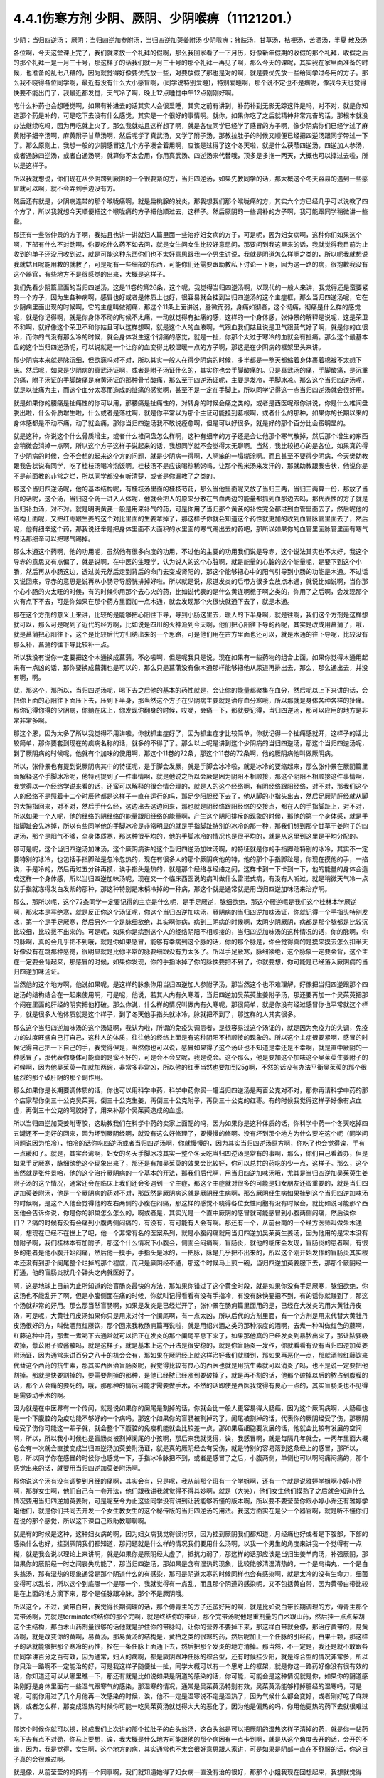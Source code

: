 4.4.1伤寒方剂 少阴、厥阴、少阴喉痹（11121201.）
==============================================

少阴：当归四逆汤；	厥阴：当归四逆加参附汤，当归四逆加萸姜附汤
少阴喉痹：猪肤汤，甘草汤，桔梗汤，苦酒汤，半夏	散及汤

各位啊，今天这堂课上完了，我们就来放一个礼拜的假啊，那么我回家看了一下月历，好像新年假期的收假的那个礼拜，收假之后的那个礼拜一是一月三十号，那这样子的话我们就一月三十号的那个礼拜一再见了啊，那么今天的课呢，其实我在家里面准备的时候，也准备的乱七八糟的，因为就觉得好像要优先放一些，对要放假了那也是对的啊，就是要优先放一些给同学过冬用的方子。那么我不晓得各位同学啊，最近有没有什么大小感冒啊，(同学说特别爱睡)，特别爱睡啊，那个说不定也不是病呢，像我今天也觉得快要不能出门了，我最近都发觉，天气冷了啊，晚上12点睡觉中午12点刚刚好啊。

吃什么补药也会想睡觉啊，如果有补进去的话其实人会很爱睡，其实之前有讲到，补药补到无影无踪这件是吗，对不对，就是你知道那个药是补的，可是吃下去没有什么感觉，其实是一个很好的事情啊。就你，如果你吃了之后就精神非常亢奋的话，那根本就没办法继续吃吗，因为再吃就上火了。那么我就姑且这样想了啊，就是各位同学已经学了感冒的方子啊，像少阴病你们已经学过了麻黄附子细辛汤啊，麻黄附子甘草汤啊，然后呢学了真武汤，又学了附子汤，那教拉肚子的时候又顺便已经把四逆汤跟同学带过一下了。那么原则上，我想一般的少阴感冒这几个方子凑合着用啊，应该是过得了这个冬天啦，就是什么茯苓四逆汤，四逆加人参汤，或者通脉四逆汤，或者白通汤啊，就算你不太会用，你用真武汤、四逆汤来代替哦，顶多是多拖一两天，大概也可以撑过去啦，所以是这样子。

所以我就想说，你们现在从少阴跨到厥阴的一个很要紧的方，当归四逆汤，如果先教同学的话，那大概这个冬天容易的遇到一些感冒就可以啊，就不会弄到手边没有方。

然后还有就是，少阴病连带的那个喉咙痛啊，就是扁桃腺的发炎，那我想我们那个喉咙痛的方，其实六个方已经几乎可以说教了四个方了，所以我就想今天顺便把这个喉咙痛的方子把他顺过去，这样子。然后厥阴的一些调补的方子啊，我可能跟同学稍微讲一些些。

那还有一些张仲景的方子啊，我姑且也讲一讲就妇人篇里面一些治疗妇女病的方子，可是呢，因为妇女病啊，这种你们如果这个啊，下部有什么不对劲啊，你要吃什么药不如去问，就是女生问女生比较好意思问，那要问到我这里来的话，我就觉得我目前为止收到的单子还没用收到过，就是可能这种东西你们也不太好意思跟我一个男生讲说，我就是阴道怎么样啊之类的，所以呢我就想说我就姑且呢能用教的就教了，可是呢有一些细部的东西，可能你们还需要跟助教私下讨论一下啊，因为这一路的病，很抱歉我没有这个器官，有些地方不是很感觉的出来，大概是这样子。

我们先看少阴篇里面的当归四逆汤，这是11卷的第26条，这个呢，我觉得当归四逆汤啊，以现代的一般人来讲，我觉得还是蛮要紧的一个方子，因为生各种病啊，感冒也好或者是体质上也好，很容易就会挂到当归四逆汤的这个主症框，那么当归四逆汤呢，它在少阴病里面出现的时候啊，它的主症叫做彻痛，那这个11条上面讲说，脉微而弱，身痛如彻者，这个彻痛，彻痛是什么样的感觉呢，就是你记得啊，就是你身体不动的时候不太痛，一动就觉得有扯痛的感，这样的一个身体感，张仲景的解释是说呢，这是荣卫不和啊，就好像这个荣卫不和你姑且可以这样想啊，就是这个人的血液啊，气跟血我们姑且说是卫气跟营气好了啊，就是你的血很冷，而你的气没有那么冷的时候，就会身体发生这个彻痛的感觉，就是一扯，你那个太过于寒冷的血就会有扯痛。那么这个最基本盘的这个当归四逆汤呢，可以说就是一个让你的血变得比较温暖一点的方子啊，那这是在少阴病的框架里头来讲。

那少阴病本来就是脉沉细，但欲寐吗对不对，所以其实一般人在得少阴病的时候，多半都是一整天都缩着身体裹着棉被不太想下床。然后呢，如果是少阴病的真武汤证啊，或者是附子汤证什么的，其实你也会手脚酸痛的。只是真武汤的痛，手脚酸痛，是沉重的痛，附子汤证的手脚酸痛是麻黄汤证的那种骨节酸痛，那么至于四逆汤证呢，主要是发冷，手脚冰凉。那么这个当归四逆汤呢，就是以扯痛为主，而这个血分太寒而造成的扯痛的感觉啊，甚至不是一定在手脚上，所以同学记得这一点当归四逆汤就会很好用。

就是如果你的腰痛是扯痛性的你可以用，那腰痛是扯痛性的，对转身的时候会痛之类的，或者是西医呢跟你讲说，你是什么椎间盘脱出啦，什么骨质增生啦，什么或者是落枕啊，就是你平常以为那个主证可能挂到葛根啊，或者什么的那种，如果你的长期以来的身体感都是不动不痛，动了就会痛，那你当归四逆汤我不敢说痊愈啊，但是可以好很多，就是好的那个百分比会蛮明显的。

就是这种，你说这个什么骨质增生，或者什么椎间盘怎么样啊，这种有细辛的方子还是会让他那个寒气散掉，然后那个增生的东西会稍微会消掉一点啊，所以这个方子这样子说起来的话，我想同学就不会觉得太无聊啊。当然，我比较担心的是各位，如果真的得了少阴病的时候，会不会想的起来这个方的问题，就是少阴病一得啊，人啊笨的一塌糊涂啊。而且甚至不要得少阴病，今天樊助教跟我告状说有同学，吃了桂枝汤喝冷泡饭啊。桂枝汤不是应该喝热稀粥吗，让那个热米汤来发汗的，那就助教跟我告状，他说你是不是前面教的非常之烂，所以同学都没有听清楚，或者是你漏教了之类的。

那这个当归四逆汤呢，他的基本结构呢，有桂枝汤里面的桂枝芍药，那么当他里面呢又放了当归三两，当归三两算一份，那放了当归的话呢，这个汤，当归这个药一进入人体呢，他就会把人的原来分散在气血两边的能量都抓到血那边去吗，那代表性的方子就是当归补血汤，对不对。就是明明黄芪一般是用来补气的药，可是你用了当归那个黄芪的补性完全都进到血管里面去了，然后呢他的结构上面呢，又把红枣跟生姜的这个对比里面的生姜拿掉了，那这样子你就会知道这个药性就更加的收到血管脉管里面去了，然后呢，他有细辛这个药，那我说细辛是把身体里面不大面积的水里面的寒气踢出去的药吧，那所以如果你的血管里面脉管里面有寒气的话那细辛可以把寒气踢掉。

那么木通这个药啊，他的功用呢，虽然他有很多向度的功用，不过他的主要的功用我们说是导赤，这个说法其实也不太好，我这个导赤的意思又有点偏了，就是说啊，在中医的生理学，认为说人的这个心脏啊，就是能量的心脏的这个能量呢，是要下到这个小肠，然后再从小肠这边，透过关元然后走到背后的命门去变成肾阳的，那这个能够把心中的阳气引导到小肠的功能是木通。不过话又说回来，导赤的意思是说再从小肠导导膀胱排掉好啦。所以就是说，尿道发炎的后带方很多会放点木通，就说比如说啊，当你那个心小肠的火太旺的时候，有的时候你用那个去心火的药，比如说代表的是什么黄连啊栀子啊之类的，你用了之后啊，会发现那个火有点下不去，可是你如果在那个药方里面加一点木通，就会发现那个火很快就通下去了，就是木通。

那在这个方剂的意义上来讲，比较的是能够把心阳往下导，导到小肠这里去，暖人的下半身啊，就是往啊，我们这个方剂是这样想就可以，那么可是呢到了近代的经方啊，比如说是四川的火神派到今天啊，他们把心阳往下导的药呢，其实是改成用菖蒲了，哦，就是菖蒲把心阳往下，这个是比较后代方归纳出来的一个思路，可是他们用在古方里面也还可以，就是木通的往下导呢，比较没有那么补，菖蒲的往下导比较补一点。

所以我没有说你一定要把这个木通换成菖蒲，不必啦啊，但是呢我只是说，现在如果有一些药物的组合上面，如果你觉得木通用起来有一点凶的话，那你要换成菖蒲也是可以的，那么只是菖蒲没有像木通那样能够把他从尿道再排出去，那么，那么通出去，并没有啊，啊。

就，那这个，那所以，当归四逆汤呢，喝下去之后他的基本的药性就是，会让你的能量都聚集在血分，然后呢以上下来讲的话，会把你上面的心阳往下面压下去，压到下半身，那当然这个方子在少阴病主要就是治疗血分寒哦，所以那就是身体各种各样的扯痛。那你记得你得的少阴病，你躺在床上，你发现你翻身的时候，哎呦，会痛一下，那就要记得，当归四逆汤，那可以应用的地方是非常非常多啊。

那这个恩，因为太多了所以我觉得不用讲啦，你就抓主症好了，因为抓主症才比较简单，你就记得一个扯痛感就开，这样子的话比较简单，那你要套到现在的疾病名称的话，就多的不得了了。那么以上呢是讲到这个少阴病的当归四逆汤，那这个当归四逆汤呢，到了厥阴病的时候呢，他就有个加味的使用啊，那这个11卷的72条，那这个11卷的72条啊，他的厥阴病他叫做厥阴病。

所以，张仲景也有提到说厥阴病其中的特征呢，是手脚会发厥，就是手脚会冰冷啦，就是冰冷的要缩起来，那么张仲景在厥阴篇里面解释这个手脚冰冷呢，他特别提到了一件事情啊，就是他说之所以会厥是因为阴阳不相顺接，那这个阴阳不相顺接这件事情啊，我觉得以一个经络学说来看的话，还蛮可以解释的很合情合理的，就是人的这个经络啊，有阴经络跟阳经络，对不对，那我们这个人的经络不是照着十二个时辰他都是这样子一直在运行的吗，那足少阳胆经下去了，他从脚的小指头出去，然后足厥阴肝经就从脚的大拇指回来，对不对，然后手什么经，这边出去这边回来，那也就是阴经络跟阳经络的交接点，都在人的手指脚趾上，对不对，所以如果一个人呢，他的经络的阴经络的能量跟阳经络的能量啊，产生这个阴阳排斥的现象的时候，那他的第一个身体感，就是手指脚趾会先冰掉，所以有些同学他的手脚冰冷是非常明显的就是手指脚趾特别的冰冷的那一种，那我们想到那个甘草干姜附子的四逆汤，那个是阳气不够，全身体质寒，那这种很平均的，他的手脚冰冷的情况也是很平均的，就是从这里到这里是平均分配的。

那可是呢，这个当归四逆汤加味汤，这个厥阴病讲的这个当归四逆汤加味汤啊，的特征就是你的手指脚趾特别的冰冷，其实不一定要特别的冰冷，也包括手指脚趾是忽冷忽热的，现在有很多人的那个厥阴病他的特，他的那个手指脚趾是，你现在摸他的手，一掐诶，手是冷的，然后再过五分钟再摸，诶手指头是热的，就是那个经络与经络之间，这样卡到一下卡到一下，他的能量的身体会造成这样一个身体感，所以当归四逆加味汤呢，现在又一个临床西医说的病叫做什么雷诺式病，有没有人听过，就是稍微天气冷一点就手指就冻得发白发紫的那种，那这种特别是末梢冷掉的一种病，那这个就是通常就是用当归四逆加味汤来治疗啊。

那么，那所以呢，这个72条同学一定要记得的主症是什么呢，是手足厥逆，脉细欲绝，那这个厥逆呢是我们这个桂林本学厥逆啊，那宋本是写绝寒，就是反正你这个汤证呢，你这个当归四逆加味汤，厥阴病的当归四逆加味汤证，你就记得一个手指头特别发冰，第一个是手足厥寒，然后另外一个是脉细欲绝，其实啊你病，病到三阴病的时候啊，太阴少阴厥阴，病都是那个脉都是比较沉比较细，比较拔不出来的。可是呢，如果你是病到这个人的经络阴阳不相顺接的，当归四逆加味汤的这种情况的话，你的脉啊，你的脉啊，真的会几乎把不到哦，就是你如果感冒，能够有幸病到这个脉的话，你的那个脉是，你会觉得真的是摸来摸去怎么扣半天好像没有在跳那种感觉，很明显就是比你平常的脉要细跟没有力太多了。所以手足厥寒，脉细欲绝，这个脉象一定要会背，这个主症一定要会背起来，那感冒的时候，如果你发现，你的手指冰掉了你的脉快要把不到了，你就要想，你可能是已经落入厥阴病的当归四逆加味汤证。

当然他的这个地方啊，他说如果呢，是这样的脉象你用当归四逆加人参附子汤，那当然这个也不难理解，好像把当归四逆跟那个四逆汤的结构结合在一起来使用啊，可是呢，他说，若其人内有久寒着，当归四逆加吴茱萸生姜附子汤，那还要再加一个吴茱萸把那个闷在里面的肝经的阴实把他打破。那么你说，什么样的情况叫做内有久寒呢，那很简单，就是你没有经过感冒你也平常就这个样子，就是很多人他体质就是这个样子，到了冬天他手指头就冰冷，脉就把不到了，那这样的人其实很多。

那么这个当归四逆加味汤的这个汤证啊，我认为啦，所谓的免疫失调患者，是很容易过这个汤证的，就是因为免疫力的失调，免疫力的过度旺盛自己打自己，这种人的体质，往往他的经络上面是有这种阴阳不相顺接的现象的。所以这个主症很要紧啊，感冒的时候记得自己把一下自己的手，我觉得但是，当然你也可以说，感冒如果得了这个汤证也不知道是幸还是不幸啊，就是直中厥阴的一种感冒了，那代表你身体可能真的是蛮不好的，可是会不会又呢，我是说会。这个那么，他是要加这个加味这个吴茱萸生姜附子的时候啊，因为他吴茱萸一加就加两碗，非常多非常凶，所以他的红枣当然也要加到25g啊，不然的话没有办法平衡吴茱萸的那个很猛烈的那个破肝阴的那个副作用。

那么如果你是长期要调体质的话，你也可以用科学中药，科学中药你买一罐当归四逆汤是两百公克对不对，那你再请科学中药的那个店家帮你倒三十公克吴茱萸，倒三十公克生姜，再倒三十公克附子，再倒三十公克的红枣。有的时候我觉得这样子好像有点血虚，再倒三十公克的阿胶好了，用来补那个吴茱萸造成的血虚。

所以当归四逆加萸姜附枣胶，这助教我们在科学中药的卖家上面配的吗，因为如果你是这种体质的话，你科学中药一个冬天吃掉四五罐还不一定好的回来，因为坏到厥阴经啊，就没有这么好修理了，要慢慢的修啊。没有坏到那个地方为什么要吃这个呢（同学问问题说因为怕冷），怕冷的话你吃四逆汤或者当归四逆汤啊，你就慢慢的，因为其实当归四逆汤原方啊，你吃了也会觉得诶，手有一点暖和了。就是，其实台湾啊，妇女的冬天手脚冰凉其实一整个冬天吃当归四逆汤是常有的事啊，那么，你们自己看着办，但是如果手足厥寒，脉细欲绝这个现象出来了，那还是有加吴茱萸的效果会比较好，你可以总共的药吃的少一点，这样子。那么，这个当然就是张仲景哈，他的这个治疗厥阴病的一个基本的开法，那我们后代啊，用当归四逆加味汤哦，尤其是当归四逆加吴茱萸生姜附子汤的这个情况，通常还会在临床上我们还会多遇到一个主症，那这个主症就对很多的可能是妇女朋友还蛮重要的，就是当归四逆加萸姜附汤，他是一个厥阴病的药对不对，那既然是厥阴病这就是厥阴经生病啊，那么厥阴经生病如果挂到这个当归四逆加味汤的时候啊，是这个人他会觉得他的左右两侧的小腹在闷痛，那这样的感觉不晓得各位女性同胞有没有时候会，就比如说可能那个西医他会告诉你说，你是你的卵巢怎么怎么的，啊或者是，其实光是一个直中厥阴的感冒就可能感冒到小腹两侧闷痛，然后诶你们？？痛的时候有没有会痛到小腹两侧闷痛的，有没有，有可能有人会有啊。那还有一个，从前台南的一个经方医师叫做朱木通啊，想现在已经不在世上了吧，他一个非常有名的医案系列，就是小腹闷痛就用当归四逆加吴茱萸生姜汤，因为他用的是宋本没有加附子啊，我们桂林本有加附子，那这个什么情况下小腹会，侧面会闷痛啊，盲肠炎，就他的临床会发现，盲肠炎的患者啊，有很多的患者是他小腹开始闷痛，然后他一摸手，手指头是冰的，一把脉，脉是几乎把不出来的，所以这个刚开始发作的盲肠炎其实根本还没有到那个阑尾整个烂掉的那个程度，而只是厥阴经不通，那这个时候马上煎一碗，当归四逆加萸姜服下去，那那个厥阴经一打通，他的盲肠炎就几个钟头之内就医好了。

啊，这是地球上目前为止所知道的治盲肠炎最快的方法，那如果你错过了这个黄金时段，就是如果你没有手足厥寒，脉细欲绝，你这汤也不能乱开了啊，但是小腹侧面在痛的时候，你就叫记得看看有没有手指冷，有没有脉快要把不到，有的话你就赚到了，那这个汤就非常的好用。那么那当然盲肠啊，如果是发炎是已经烂开了，张仲景在肠痈篇里面用的是，已经在大发炎的用大黄牡丹皮汤，可是呢，大黄牡丹皮汤如果你只是用来对付一个阑尾啊，有一点太凶，所以后代的方剂里面，有一个方剂是用来代替大黄牡丹皮汤很好的方，叫做酒煎红藤饮，那个回来我教肠痈篇再说啦，就是用绍兴酒之类的那种浓度的酒啊，去煮一种叫做红色的藤啊，红藤这种中药，那煮一煮喝下去通常就可以把正在发炎的那个阑尾平息下来了，如果那他真的已经发炎到暴脓出来了，那让脓要吸收掉，薏苡附子败酱散吗，就是这样子，就是基本上这个开法是很安稳的，就是你盲肠炎一发作，你就看看有没有当归四逆加萸姜附汤证，因为通常来讲百分之八十的机会会有，那如果在厥阴经上就这样治好我们就赚到，那如果再恶化一点，那就酒煎红藤饮来代替这个西药的抗生素，那其实西医治盲肠炎呢，我觉得比较有良心的西医也就是用抗生素就可以消炎了吗，也不是说一定要把他割掉。那就是快要割掉的，要需要割掉的那种，是他已经脓已经涨到要破掉了，就是再不割的话，他那个破掉以后的脓占到腹膜的话，那个人会痛的要死的，哦，那那种的情况可能才需要做手术，不然的话即使是西医我觉得有良心一点的，其实盲肠炎也不见得是需要动手术的啊。

因为就是在中医界有一个传闻，就是说如果你的阑尾是割掉的话，你就会比一般人更容易得大肠癌，因为这个厥阴病啊，大肠癌也是一个下腹腔的免疫功能不够好的一个病吗，那这个如果你的盲肠被割掉的了，阑尾被割掉的话，代表你的厥阴经受了伤，那厥阴经受了伤你可能这一辈子就，就会整个下腹腔的免疫机能就会比较差一点，那如果癌细胞要发展的话，他就会比较有发展的空间啊，所以，所以我小时候也是盲肠炎被割掉阑尾的小孩啊，那后来我就觉得，诶，我感冒啊，就是每隔几年就会，一两年里面大概总会有一次就会直接变成当归四逆汤加萸姜附汤证，就是真的厥阴经会有受伤，就是特别的容易落到这条经上的感冒，那所以，恩，所以同学你在感冒的时候你也感觉一下，手指冰冷脉把不到，或者是感冒了之后，小腹两侧，单侧也可以啊闷痛闷痛的，那个感觉出来的话，就要用当归四逆加萸姜附汤啊。

那你说这个汤有没有调整到月经的痛啊，其实会有，只是呢，我从前那个班有一个学姐啊，还有一个就是说雅婷学姐啊小婷小乔啊，那群女生啊，他们自己有一套开法，他们跟我讲我就觉得不得其妙啊，就是（大笑），他们女生他们摸熟了之后就会知道什么情况要用当归四逆加萸姜附，可是呢至今为止这些同学没有讲到让我能够听懂的版本啊，所以要不要莹莹你跟小婷小乔还有雅婷学姐他们，就是你们共同去开发一个女生教女生的这个秘传版的当归四逆汤的用法。我这方面实在是少一个器官啊，就是听不懂你们在说的那个感觉，所以这下课自己跟助教聊聊啊。

就是有的时候是这种，这种妇女病的啊，因为妇女病我觉得很讨厌，因为挂到厥阴我们都知道，月经痛也好或者是下腹部，下部的感染什么也好，挂到厥阴我们都知道，那问题就是什么样的情况我们要用什么汤啊，以我一个男生的角度来讲我一个觉得有一点糊，就是我会说以理论上来讲啊，就是如果你是厥阴经太虚了，抵抗力弱了，那这样的话那应该是当归生姜羊肉汤，补强厥阴，那如果你的厥阴经一时之间丧失功能了，那当归四逆汤，那如果是含有湿热的现象，比较能够清湿清热的，一个是乌梅丸，一个是白头翁汤，那有湿热的现象通常是那个阴道什么的有感染，那可是阴道太寒的时候同样也会有感染啊，就是太冷的没有生命力，细菌变得可以乱长，所以这个到底哪一个是哪一个，我就觉得有一点乱，而且那个阴道的感染呢，又不包括黄白带，因为黄带白带比较是在上面的地方滴下来，那个是任脉跟冲脉，那个不是厥阴哦。

所以这个，不过，黄带白带，我觉得长期调理的话，那个傅青主的方子还蛮好用的啊，就是比如说白带长期调理的方，傅青主那个完带汤啊，完就是terminate终结你的那个完啊，就是终结你的带证，那个完带汤呢他是重剂量的白术跟山药，然后挂一点点柴胡这个主结构，那白术山药剂量很够的话他就是护住你的带脉吗，让你的营养不要掉下来，那这样白带就会停，那治疗黄带的，易黄汤啊，就是改变你的黄啊，易黄汤，那易黄汤的结构是，黄柏之类的很寒的药，然后呢加上一个任脉的引经药，白果十颗，那这样子的话就能够把那个寒冷的药性，拴在一条任脉上面通下去，然后把那个发炎的地方清掉。那当然，不一定是，我还是就不敢跟各位同学讲百分之百有效，因为通常，妇人的病啊，都是厥阴跟冲任脉的综合型，还有时候挂少阳，就是综合型的情况非常多，所以你只治一路啊不一定能治的好，可是我这样子随便扯一扯，同学大概可以有一个思考上的框架，就是你这一路药好像没有很有效的话，你知道还可以从哪里瞧一下，那还有就是比如说如果是阴道的感染的话，你可能，可能会是这种情况就是你，如果你的阴道感染刚好是身体里面有一些湿气跟寒气的感染，那湿寒的情况，通常是吴茱萸汤特别有效，吴茱萸汤能够打掉肝经的湿寒吗，可是呢，可能你用过了几个月他再一次感染的时候，诶，他不一定是湿寒说不定是湿热了，因为气候什么都会变好，或者刚好吃了麻辣锅，或者怎么样，那变成湿热的时候你可能一吃吴茱萸汤就觉得大大的恶化了，因为他是偏热的吗，你用他更热的药下去就很难过了。

那这个时候你就可以换，换成我们上次讲的那个拉肚子的白头翁汤，这白头翁是可以把厥阴的湿热这样子清掉的药，就是你一帖药吃下去有点不对劲，你马上要想，诶，我大概是什么地方可能跟他的那个病因有一点卡到啊，就是从这个角度去开的话，会开的不错，因为，我是觉得，女生啊，这个地方的病，其实通常也不太会很好意思跟人家讲，可是如果是阴部一直在不舒服的话，你这日子真的会很难过啊。

就是像，从前莹莹的妈妈有一个同事啊，我们就知道她得了妇女病一直没有治的很好，那那个小姐我现在回想起来，我想就觉得她，因为我认识那位小姐是有些年了，回想起来觉得好可怜啊，就是每天那里都不舒服，然后要撑着那个不舒服过日子啊，那还是，还是很辛苦的。那所以这个，我想这些能够使用的经方我们还是稍微的要把他知道一下，就是，因为厥阴篇几乎每一个方都会跟阴部的病有关系，所以吴茱萸汤啊，当归四逆汤啊，当归生姜羊肉汤啊，乌梅丸啊，白头翁汤啊，都有可能很清楚的跟那个理由互动关系，所以姑且这样子说，那同学你可能要花一点时间或者偶尔吃一点药，去揣摩一下啊，如果有这个病的话。

那接下来呢，我们再把这个少阴篇的这个喉咙痛啊，稍微顺过一下，喉咙痛是11支31到34条啊。我也不晓得各位最近在流行什么病啊，只是因为我上上个礼拜有喉咙痛过，然后这一个礼拜呢，又看到我们丁助教在闹喉咙痛，那所以就觉得好像虽然不见得有流行到你们那里去啊，至少在我们这里好像还蛮流行的，当然因为我跟丁助教也不是很跟的上流行的人啊，所以在我们这边流行也没什么指标意义啊，就是但是如果呢，同学真的就是感冒了啊扁桃腺发炎了，那还是最后要学会一下怎么治，所以我想说，因为接下来听课六个礼拜，我想说万一你得了少阴病喉咙痛的话，那虽然说你少阴病一得，你就抓准他是真武汤证，他是麻黄附子细辛汤证，赶快就吃对少阴病的药，让那个喉咙不要恶化，那是可以的，可是那个时间是要抓在你那个喉咙一痛，以内的，我一般来讲我要抓四个小时以内，因为四个小时以内他还只是能量的少阴经有问题，你把那个能量的少阴经修好，你的那个肉体的扁桃腺才不会坏，可是啊，我看同学有的时候吃药也是拖拖拉拉的啊，早上开始喉咙痛，晚上才爱去买药，那拖过了那个时间，那那个坏掉的东西已经具象化在你的肉体上面了，那那个扁桃腺坏掉的部分，你就算是用什么真武汤，麻附辛治好了你的少阴经的病，那你的那个喉咙还是会烂在那里啊，所以这个时候就要用到，这个少阴篇里面张仲景给我们的，喉咙痛的六个方子啊。

那么这个六个方子呢，三十一条，是我们讲过的猪肤汤啊，那这个猪肤汤呢，就算买那个肥猪肉吗，就算五花肉的把那个瘦肉切掉的部分，那很油很油啊，那这个用10碗水煮成五碗，然后再，那这个猪肤一斤的话，你们现在在一斤是六两，现在一斤乘以0.3左右的话，差不多就是在那个菜市场啊，买差不多五两六两的，五两左右的五六两的猪肥肉吗，然后用这个十碗水煮成五碗，那这样子煮了之后，那这个汤上面一定就是厚厚一层油浮在那里吗，那这个时候你再把那猪肉捞掉，加一碗的蜂蜜再加半碗的米打成的粉，那这样子，煮再滚一滚，就会变成我就觉得进入一个勾芡的状态了啊，那这个，然后呢这个勾了芡之后呢，好像这个阿挖煎的那个样子的东西呢，应该是很甜也很油啊，他说分成六次啊，一天里面把那个，这样子挖一勺，然后这样子含下去，挖一勺含下去，其实这个方子我之前有跟同学讲过，就是说今年很重要，因为今年是水运不足的一年吗，那这个补肾阴啊，就是猪油好用，那他的主症是，下痢咽痛，胸闷心烦，也就是，其实张仲景原来用的这个情况啊，是这个人得了少阴病，他又拉肚子又喉咙痛，然后呢整个胸口热烘烘人觉得很燥热，这是最，最标准的主症框，可是呢，如果我们今天喉咙痛要喝猪肤汤的话，其实拉肚子的人不见得会很多啊，啊就是这样子，喉咙痛然后整个人都有燥热感，这个时候这个喉咙痛要用猪肤汤，因为这个情况之下，赶快用猪油，因为猪油啊，就是说油会走，猪油是猪的皮肤底下最厚吗，所以他吃下去他的药性来讲会比较走这个膜网的，就直接从这个膜网通下来，那这个肾，补的这个肾阴，比较能够沿着这个膜网上来滋润你。

那如果是同样是补这个高胆固醇的东西，少阴还有一个朱鸟汤，就是黄连阿胶鸡蛋黄，那用的是鸡蛋黄，那鸡蛋黄是悬浮在一个蛋的中间，所以他就补这个地方（指胸口），就是补能量的那个心的心影，就不是补这个全身的，所以中国人还是蛮相信这个吃那里补到哪里的这种观点，而实际上在用药上面的确是有这种事实，就是你要，你要让你自己睡的安慰要补心阴，那还是吞鸡蛋黄比较有效，那你如果要让这个滋润全身的燥热，那还是猪油比较有效哦，所以同学就记得，如果你的喉咙痛是身体有燥热感，烦烦躁躁的那种感觉的时候用猪肤汤，但是呢，这些方剂其实还有好几个点是可以换来换去的啊，就比如说猪肤汤之后是甘草汤跟桔梗汤吗，那桔梗汤我们讲过，一味生甘草煮水就等于是消炎药吗，因为生甘草煮水药性是相当等同于西药的那个类固醇吗，等效消炎效果，那么所以有的人呢他喉咙痛他懒得煮药啊，他就去中药行去买一点点那个甘草片，他就这样含在嘴巴里，他也觉得喉咙比较不痛，那这也不是安慰剂啊，是真的是可以的，可是呢，这个桔梗汤，我觉得加了桔梗的好，就是桔梗他会，因为扁桃腺烂掉的时候啊，我们如果不去用药物治疗的话，我上次有讲到就是用放血，用针戳戳戳戳，把他戳破放血，因为扁桃腺这东西真的很妙，就是你啊，明明他已经长了这个白白的洞，对着那个光看一下像那个口疮一样，白白的破洞都有了啊，你能如果用针去戳他戳的他流些血出来啊，通常，如果你少阴病已经治好的话，你睡一觉起来的话，你就觉得哇好很多了，有的人会几乎是一夜之间全好，可是如果你不把那个脏血戳出来的话，他不会好，就是他里面已经有一些坏掉的东西啊，找不到出口，你必须要把那个坏东西挤掉，他才能够长好肉，那个坏东西不挤掉的话他就长不出好肉，他的这个痊愈关键在这个地方（手指喉咙），所以呢，如果是这个，因为他后面还有两个方一个是苦酒汤，一个半夏散哦，其实那个苦酒汤跟半夏散，比较是把那个闷在里面的脏东西啊，让他有一个出口的，那桔梗汤呢，桔梗汤呢他是最好用的情况是，你已经有出口了，已经有出口是什么样的情况，桔梗汤最好用的情况是，你喉咙痛的时候啊，你随时这样子“呕”一下，虽然“呕”一下很痛啊，会吐的一口黄浓痰，就是喉痛而又吐得出黄浓痰的，那那个就代表你的喉咙痛的那个脏东西已经有出口了，那这个时候呢，张仲景桔梗放的比较少，我基本上桔梗下的比较重，我开桔梗汤的话一碗汤就是桔梗八钱，加生甘草四钱，因为我觉得桔梗量有这么大的话比较挤得出东西，那这个桔梗汤喝下去啊，如果是有出口的情况，那你就可能会在喝下去的之后的那一两个钟头两三个钟头，你会觉得喉咙好像更痛，因为桔梗好像在挤抹布一样，他会把那个脏东西扭出来，那更痛的时候你可能吐出来的痰原来是黄痰的，你吐出来的痰会变成血痰，就是那个痰变成红颜色的，但这是好现象，因为他一旦挤得出血痰了，你再看明天后天他就收口了，就会好起来，就像把他那个脏东西挤出来啊。

治肺痈也是一样啊，在治肺痈的千金苇茎汤或者加味桔梗汤，会把那个血，你知道挤青春痘挤透了那个脓会有一点血挤出来吗，那挤完了那个脓挤到出血他就好的快。所以喝了桔梗汤之后，黄浓痰变成红血痰是好现象，那问题就是说啊，有的时候你那个扁桃腺坏掉，他的那个痛的那个，你痛归痛，可是他的那个坏掉的组织还在很深层还没有找到出口，那你如果喝，那个时候呢，还没有那个黄浓痰可以吐的时候，如果你那个时候就先又麻附细，或者真武汤把少阴病治好，然后开始用甘草桔梗汤来治喉咙痛，他可能会让你，喝的时候会让你痛个两天到三天他才找到出口，开始流血痰，那那个两天到三天不是那个药没有效，而是就好像你要等一个青春痘熟了才能挤，你知道吗，所以就是，但是基本上你就算只用桔梗汤，你多喝两天三天，他一旦把他那个脏的那个脓挤出来了，那喉咙就会很快的开始好转，这是这个汤好用的地方，而且他也很温和，不用加什么味，不过同学记得啊，少阴喉咙痛的特征就是，你没有脉可以把到啊，如果你是那个真正的那个发炎的话，就是你那个肺脉都把到那个尖尖的一坨的脉，那那个的话，你用银翘散比较快啊，就是用那个清热的药比较快啊，就是我觉得大部分的人，如果你扁桃腺发炎的时候你都会，你把脉都会发现其实脉沉沉塌塌很没特色，就是你的右寸这个肺的地方把不到什么发炎的脉，那如果是这种情况，你就要老老实实的去用少阴病的这几个房，不要自己再去想这我要加什么消炎的东西，没有用我跟你讲，如果是那个脉沉沉塌塌的话，少阴病的扁桃腺发炎你用消炎的药，一点用都没有啊。像现在很多，也不是很多了啊，恩，应该是，好像蛮多的，我听过的好多次了，就是那个扁桃腺发炎的患者啊，去外面给中医看，那那个中医的药里面就会又放什么又放什么板蓝根，又放什么龙胆草，又放什么鱼腥草，又放什么的，就放一大堆那种清热消炎的药，来消他的喉咙痛，可是我又觉得说不可能吧，就是其实那个医生那样子开啊，他只是觉得你如果开那些寒冷的药就会有西医的抗生素效果，可是我们家是做西医的，我们家，我爸爸都会说你如果是扁桃腺发炎你吃抗生素也没有用啊，少阴病的扁桃腺发炎，扁桃腺坏掉，你吃抗生素杀菌没有什么效果啊，我记得我的继母有一次，就喉咙痛然后出去买抗生素，然后我爸就在家里碎碎念就说，这女人不要命了，就是讲不听什么的。

如果你扁桃腺发炎，就算去西医吃抗生素，或者是中医开一大堆寒冷的药，没有用的，重要的是这个组织坏死了，你要把那个坏东西挤掉，那怎么样把他挤掉，这个功夫要拿捏好。至于猪肤汤，那个是阴虚发热的发炎，那阴虚发热的发炎就要补阴，让阴不虚，就像这个锅子里面只有三滴水，一开火就烧的乱七八糟，那那个你要加多一点水，那这个我是觉得因为大部分的扁桃腺发炎的患者，你如果去把他的又寸脉，都是把不出什么浮浮尖尖的脉的，那这种时候你一定要沉住气，就是稳稳的在这个张仲景的这个少阴喉痹的这个范围里面开药，当然很可能有一些情况你会沉不住气，就是那个他的那个脓还出不来，你只喝桔梗汤，桔梗汤你要喝到第三天第四天才能逼出那个血痰，那头两天那个人可能会觉得没什么用，但这时要沉住气，就是你把脉没有把到热的脉，那就照少阴来医，不要去随便开那个消炎的药，你开了也不会有用啊。

后面的那个苦酒汤跟半夏散，半夏汤啊，其实道理上面呢，都有一个类似，就是他是用来加速啊，把那个里面闷住的坏东西推出来的，就是如果你把你的扁桃腺想象成一颗青春痘的话，赶快让那个青春痘能够爆掉，到能够挤的那种状态，那苦酒汤呢，他的这个主症是整个喉咙啊，他说整个喉咙烂的就是一圈的这个喉咙都好痛好痛，那这个时候啊，张仲景这个做法我觉得临床上很难弄，张仲景他说啊，拿14玫半夏用热开水冲一冲之后，然后敲碎，然后呢拿一个鸡蛋然后把鸡蛋里面的东西倒掉，换成醋，然后再把半夏塞到鸡蛋壳里面，然后放在一个刀环，就是古时候的刀的尾巴有一个环，用那个刀环然后放在火上搁着鸡蛋壳啊，来煮那个醋跟半夏，然后煮好然后再吞，好复杂，我说现在同学不必这样子，现在这个做法是怎么样呢，就是你找一个玻璃瓶，然后呢在里面装？？白醋，然后能？？白醋里面腌生半夏，就放冰箱，就那个生半夏腌他个半个月一个月，然后呢等到你真的少阴病喉咙痛，整个喉咙都烂开了，你就把那个泡半夏的白醋倒出来，然后在火上煮一滚，因为醋啊，你直接喝下去那个太酸太酸啊，而且半夏刺激性很强啊，那可是这种时候啊，就是要用到生半夏的割喉咙的力道才能把那个喉咙的那个肉给割开，把那个脓逼出来，所以呢你就把那个，因为半夏真的很生啊，那个药性也很凶，所以呢，你就平常这个药你就拿？？白醋泡半夏，就备在你的冰箱里面，然后你需要用的时候，到一点出来掺一点水，然后在火上面煮一点滚两滚，然后呢等到他不烫了，你再加进一个生的鸡蛋白，就那个蛋白不要烫成蛋花你懂吗，然后就这样子调和了之后，温温冷冷的抿着抿着喝，这个半夏泡过的醋调生鸡蛋白，这样就可以了，因为生半夏这样子泡了之后他的药性还可以，他会把里面塞住的部分硬的打的比较通，那你那个一整个喉咙，一圈喉咙都这样子剧痛的那种，你用这个方子吃到他的这个痛降成五左右，那你之后再用甘草汤桔梗汤啊，就大概可以把那个脓逼出来了。

当然你也可以一直一直用这个，这个是痛到你都不能讲话的，一圈喉咙在痛，这是比较厉害的，痛的厉害一点的，其实如果你平常是要护嗓的话，那猪肤汤就很护嗓的啊，后面都太猛了啊，就这个后面这个用半夏的汤你没事喝的话，嗓子会被毒哑掉啊，就是不会护嗓啊，就是有病则病受之，没病则烧声带啊。那至于这个半夏散半夏汤啊，其实是同样的结构，就是他是说半夏跟桂枝跟炙甘草啊，三个药呢打成粉，然后用那个白稀饭吞，那可是你知道生半夏啊，达成的粉，那个喉咙的刺激度是极高啊，当然你如果是和了稀饭吞比较没有这么厉，但是还是有一点风险，所以呢我觉得同学如果要用这个方的话，你就半夏桂枝炙甘草啊，请药局用电动机帮你打成粉，然后呢你就去那个拿一点那个泡饭的那个米汤啊，淡米汤煮几滚，就可以了。那通常啊，我们平常在用掉的人，经常说生半夏很凶啊，可是很奇怪，就是这个半夏桂枝炙甘草，这样子的三个药的粉煮在一起的时候，喝下去竟然没有很刺激的感觉，就是那个半夏的那个猛的感觉，真的会被其他的药中和掉，所以就，这个药你就捞个半汤匙，然后拿个半碗淡米汤煮一煮，煮个几滚，就可以一口一口抿着喝了，那他的特征是咽中痛，脉反浮，就是你的喉咙痛的时候啊，你的把到你的脉啊，会觉得这个右寸跟右关这边的脉是鼓起来的，那这个鼓起来呢，你也可以这样想，就是在你的扁桃腺的那些邪气啊，他想要找出口，就是你的身体想要把东西推出来的时候，你的脉会偏浮，就是代表的喉咙被什么东西，被那个邪气塞住了，而这种扁桃腺的痛啊，后代的中医书上叫做缠喉风，就是缠住你喉咙的风，就是他的那种说法就是比如说你张这嘴巴吹到冷风啊，那个寒气就塞在你的喉咙，那里面坏掉，你必须要把那个寒气从喉咙逼出去，然后那些脏东西才能够散掉，所以脉反而会比较浮，不过恩，我觉得同学如果平常用半夏散的话，你就想说这个时候喉咙是塞塞的，然后呢没有那个桔梗汤可以逼的那个黄痰的时候，那你就用半夏散，先把他开，开过以后桔梗汤才逼的出东西，所以脉如果没有很浮的话，也没有关系。

那前面的那个苦酒汤，他用到，因为是调生鸡蛋白的吗，那比较是你的那个喉咙啊，打开张开嘴巴对着灯，别人看会觉得你那个声带啊，扁桃腺里面全都是白点点点，东一坨西一坨这个喉咙都是烂点点，那那种时候你要用醋跟蛋白去粉刷一下，这样才能够广泛大范围的做一个消炎啊，这样的情形，所以呢，那这个半夏散呢这三味药，你煮一煮啊，那就通常用起来是很安全的，所以这种情况我就说你家里面要备一点生半夏啊，如果你本来就是那种一感冒就会喉咙痛的人，那这些方子你都要好好把握，因为终究来讲啊，我觉得张仲景这个少阴喉咙痛的这六个方，都很不起眼，像近代的医生遇到喉咙痛，中医啊，十个人里面我觉得至少有八个半是不会开仲景方的，因为看起来觉得很没有力，就是看起来没有什么好，可是像我们这个一开始就学仲景方的人啊，就会觉得这是反过来，就觉得你少阴病你用张仲景这六个方，实在是很妙，好得很快，而且很通，那相反的如果你用外面的那些时方用清热的药，那么挂来挂去的，其实我是觉得不太可爱，当然你要说半夏散啊，你说有一些时方，比如说你用什么蝉蜕煮蛇蜕之类的，就是也可以开那个喉咙的塞住，其实多多少少也可以啦，可是呢我觉得就标准用法同学要先学会啊。
